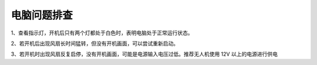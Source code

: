 电脑问题排查
----------------------

1、查看指示灯，开机后只有两个灯都处于白色时，表明电脑处于正常运行状态。

2、若开机后出现风扇长时间猛转，但没有开机画面，可以尝试重新启动。

3、若开机时出现风扇反复启停，没有开机画面，可能是电源输入电压过低。推荐无人机使用 12V 以上的电源进行供电